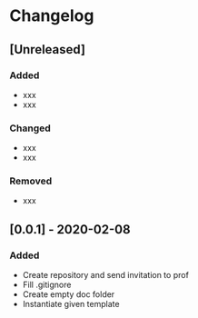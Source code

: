 * Changelog
** [Unreleased]
*** Added
- xxx
- xxx
*** Changed
- xxx
- xxx
*** Removed
- xxx
** [0.0.1] - 2020-02-08
*** Added
- Create repository and send invitation to prof
- Fill .gitignore
- Create empty doc folder
- Instantiate given template
